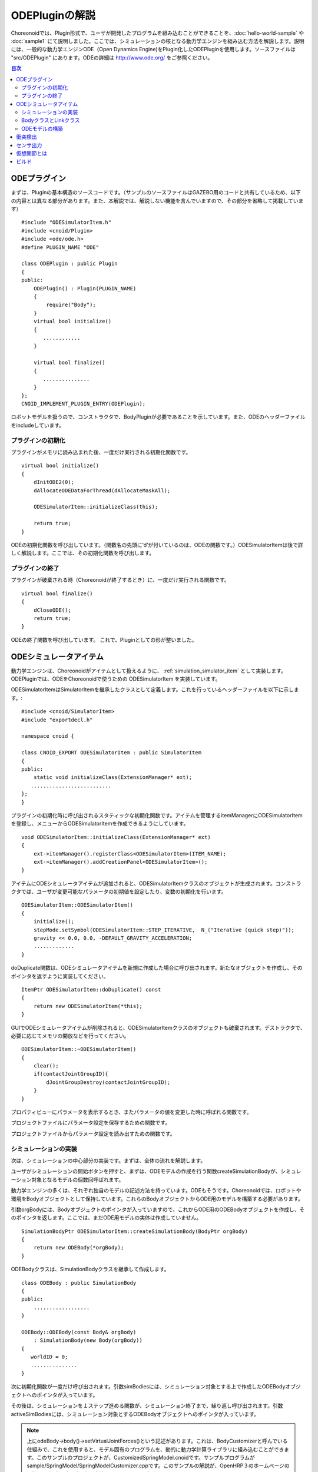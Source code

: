 ODEPluginの解説
===================

Choreonoidでは、Plugin形式で、ユーザが開発したプログラムを組み込むことができることを、:doc:`hello-world-sample` や :doc:`sample1` にて説明しました。ここでは、シミュレーションの核となる動力学エンジンを組み込む方法を解説します。説明には、一般的な動力学エンジンODE（Open Dynamics Engine)をPlugin化したODEPluginを使用します。ソースファイルは "src/ODEPlugin" にあります。ODEの詳細は `http://www.ode.org/ <http://www.ode.org/>`_ をご参照ください。

.. contents:: 目次
   :local:


ODEプラグイン
-------------

.. highlight:: cpp

まずは、Pluginの基本構造のソースコードです。（サンプルのソースファイルはGAZEBO用のコードと共有しているため、以下の内容とは異なる部分があります。また、本解説では、解説しない機能を含んでいますので、その部分を省略して掲載しています） ::

 #include "ODESimulatorItem.h"
 #include <cnoid/Plugin>
 #include <ode/ode.h>
 #define PLUGIN_NAME "ODE"

 class ODEPlugin : public Plugin
 {
 public:
     ODEPlugin() : Plugin(PLUGIN_NAME)
     {
         require("Body");
     }
     virtual bool initialize()
     {
        ............
     }

     virtual bool finalize()
     {
        ...............
     }
 };
 CNOID_IMPLEMENT_PLUGIN_ENTRY(ODEPlugin);

ロボットモデルを扱うので、コンストラクタで、BodyPluginが必要であることを示しています。また、ODEのヘッダーファイルをincludeしています。

プラグインの初期化
~~~~~~~~~~~~~~~~~~

プラグインがメモリに読み込まれた後、一度だけ実行される初期化関数です。 ::

 virtual bool initialize()
 {
     dInitODE2(0);
     dAllocateODEDataForThread(dAllocateMaskAll);

     ODESimulatorItem::initializeClass(this);
             
     return true;
 }

ODEの初期化関数を呼び出しています。（関数名の先頭に’d’が付いているのは、ODEの関数です。）ODESimulatorItemは後で詳しく解説します。ここでは、その初期化関数を呼び出します。

プラグインの終了
~~~~~~~~~~~~~~~~~

プラグインが破棄される時（Choreonoidが終了するとき）に、一度だけ実行される関数です。 ::

 virtual bool finalize()
 {
     dCloseODE();
     return true;
 }

ODEの終了関数を呼び出しています。
これで、Pluginとしての形が整いました。

ODEシミュレータアイテム
-----------------------

動力学エンジンは、Choreonoidがアイテムとして扱えるように、 :ref:`simulation_simulator_item` として実装します。ODEPluginでは、ODEをChoreonoidで使うための ODESimulatorItem を実装しています。

ODESimulatorItemはSimulatorItemを継承したクラスとして定義します。これを行っているヘッダーファイルを以下に示します。::

 #include <cnoid/SimulatorItem>
 #include "exportdecl.h"

 namespace cnoid {
         
 class CNOID_EXPORT ODESimulatorItem : public SimulatorItem
 {
 public:
     static void initializeClass(ExtensionManager* ext);
    ..........................
 };
 }

プラグインの初期化時に呼び出されるスタティックな初期化関数です。アイテムを管理するitemManagerにODESimulatorItemを登録し、メニューからODESimulatorItemを作成できるようにしています。 ::

 void ODESimulatorItem::initializeClass(ExtensionManager* ext)
 {
     ext->itemManager().registerClass<ODESimulatorItem>(ITEM_NAME);
     ext->itemManager().addCreationPanel<ODESimulatorItem>();
 }

アイテムにODEシミュレータアイテムが追加されると、ODESimulatorItemクラスのオブジェクトが生成されます。コンストラクタでは、ユーザが変更可能なパラメータの初期値を設定したり、変数の初期化を行います。 ::

 ODESimulatorItem::ODESimulatorItem()
 {
     initialize();
     stepMode.setSymbol(ODESimulatorItem::STEP_ITERATIVE,  N_("Iterative (quick step)"));
     gravity << 0.0, 0.0, -DEFAULT_GRAVITY_ACCELERATION;
     .............
 }

doDuplicate関数は、ODEシミュレータアイテムを新規に作成した場合に呼び出されます。新たなオブジェクトを作成し、そのポインタを返すように実装してください。 ::

 ItemPtr ODESimulatorItem::doDuplicate() const
 {
     return new ODESimulatorItem(*this);
 }

GUIでODEシミュレータアイテムが削除されると、ODESimulatorItemクラスのオブジェクトも破棄されます。デストラクタで、必要に応じてメモリの開放などを行ってください。 ::

 ODESimulatorItem::~ODESimulatorItem()
 {
     clear();
     if(contactJointGroupID){
         dJointGroupDestroy(contactJointGroupID);
     }
 }

プロパティビューにパラメータを表示するとき、またパラメータの値を変更した時に呼ばれる関数です。

.. code-block:: cpp
    :emphasize-lines: 4,7

    void ODESimulatorItem::doPutProperties(PutPropertyFunction& putProperty)
    {
        SimulatorItem::doPutProperties(putProperty);
        //シミュレータアイテム共通のプロパティを設定しますので、必ず呼び出してください。
     
        putProperty(_("Step mode"), stepMode, changeProperty(stepMode));
        //パラメータ設定を行う関数です。パラメータの名前、変数、呼び出す関数を指定します。
    }

プロジェクトファイルにパラメータ設定を保存するための関数です。

.. code-block:: cpp
    :emphasize-lines: 4,7,10

    bool ODESimulatorItem::store(Archive& archive)
    {
        SimulatorItem::store(archive);
        //シミュレータアイテム共通のプロパティを保存しますので、必ず呼び出してください。
    
        archive.write("stepMode", stepMode.selectedSymbol());
        //保存するパラメータの名前、変数を指定します。
    
        write(archive, "gravity", gravity);
        //Vector型の変数は、この関数を使用します。
    }

プロジェクトファイルからパラメータ設定を読み出すための関数です。

.. code-block:: cpp
    :emphasize-lines: 4,7,10

    bool ODESimulatorItem::restore(const Archive& archive)
    {
        SimulatorItem::restore(archive);
        //シミュレータアイテム共通のプロパティを読み出しますので、必ず呼び出してください。

        archive.read("friction", friction);
        //読み出すパラメータの名前、変数を指定します。

        read(archive, "gravity", gravity);
        //Vector型の変数は、この関数を使用します。
    }

シミュレーションの実装
~~~~~~~~~~~~~~~~~~~~~~

次は、シミュレーションの中心部分の実装です。まずは、全体の流れを解説します。

ユーザがシミュレーションの開始ボタンを押すと、まずは、ODEモデルの作成を行う関数createSimulationBodyが、シミュレーション対象となるモデルの個数回呼ばれます。

動力学エンジンの多くは、それぞれ独自のモデルの記述方法を持っています。ODEもそうです。Choreonoidでは、ロボットや環境をBodyオブジェクトとして保持しています。これらのBodyオブジェクトからODE用のモデルを構築する必要があります。

引数orgBodyには、Bodyオブジェクトのポインタが入っていますので、これからODE用のODEBodyオブジェクトを作成し、そのポインタを返します。ここでは、まだODE用モデルの実体は作成していません。 ::

 SimulationBodyPtr ODESimulatorItem::createSimulationBody(BodyPtr orgBody)
 {
     return new ODEBody(*orgBody);
 }

ODEBodyクラスは、SimulationBodyクラスを継承して作成します。 ::

 class ODEBody : public SimulationBody
 {
 public:
     ..................
 }
 
 ODEBody::ODEBody(const Body& orgBody)
     : SimulationBody(new Body(orgBody))
 {
    worldID = 0;
    ...............
 }

次に初期化関数が一度だけ呼び出されます。引数simBodiesには、シミュレーション対象とする上で作成したODEBodyオブジェクトへのポインタが入っています。

.. code-block:: cpp
    :emphasize-lines: 4,10,13,18

    bool ODESimulatorItem::initializeSimulation(const std::vector<SimulationBody*>& simBodies)
    {
         clear();
         //前回のシミュレーションの結果を破棄します。
    
         dRandSetSeed(0);
         dWorldSetGravity(worldID, g.x(), g.y(), g.z());
         dWorldSetERP(worldID, globalERP);
         .............
         //シミュレーション用パラメータを設定します。

         timeStep = self->worldTimeStep();
         //worldTimeStep()で、シミュレーションの刻み時間が取得できます。

         for(size_t i=0; i < simBodies.size(); ++i){
             addBody(static_cast<ODEBody*>(simBodies[i]));
         }
        //シミュレーションの世界にODEの用のモデルを構築します。対象モデルの個数回addBodyを呼び出してモデルを追加していきます。

         return true;
     }

その後は、シミュレーションを１ステップ進める関数が、シミュレーション終了まで、繰り返し呼び出されます。引数activeSimBodiesには、シミュレーション対象とするODEBodyオブジェクトへのポインタが入っています。

.. code-block:: cpp
    :emphasize-lines: 6,9,14,21,34
    
    bool ODESimulatorItem::stepSimulation(const std::vector<SimulationBody*>& activeSimBodies)
    {
        for(size_t i=0; i < activeSimBodies.size(); ++i){
            ODEBody* odeBody = static_cast<ODEBody*>(activeSimBodies[i]);
            odeBody->body()->setVirtualJointForces();
            //BodyCustomizerの関数を呼び出します。

            odeBody->setTorqueToODE();
            //各ODEBodyオブジェクトに関節トルクを設定します。
        }
    
        dJointGroupEmpty(contactJointGroupID);
        dSpaceCollide(spaceID, (void*)this, &nearCallback);
        //衝突検出を行います。

        if(stepMode.is(ODESimulatorItem::STEP_ITERATIVE)){
            dWorldQuickStep(worldID, timeStep);
        } else {
            dWorldStep(worldID, timeStep);
        }
        //シミュレーションの時間を１ステップ進めます。

        for(size_t i=0; i < activeSimBodies.size(); ++i){
            ODEBody* odeBody = static_cast<ODEBody*>(activeSimBodies[i]);

            if(!odeBody->sensorHelper.forceSensors().empty()){
                odeBody->updateForceSensors(flipYZ);
            }
            odeBody->getKinematicStateFromODE(flipYZ);
            if(odeBody->sensorHelper.hasGyroOrAccelSensors()){
                odeBody->sensorHelper.updateGyroAndAccelSensors();
            }
        }
        //１ステップ進んだ結果を、各ODEBodyオブジェクトから読み込みます。

        return true;
    }

.. note:: 上にodeBody->body()->setVirtualJointForces()という記述があります。これは、BodyCustomizerと呼んでいる仕組みで、これを使用すると、モデル固有のプログラムを、動的に動力学計算ライブラリに組み込むことができます。このサンプルのプロジェクトが、CustomizedSpringModel.cnoidです。サンプルプログラムがsample/SpringModel/SpringModelCustomizer.cppです。このサンプルの解説が、OpenHRP３のホームページの `関節のバネダンパモデル化の方法 <http://www.openrtp.jp/openhrp3/jp/springJoint.html>`_ にありますので、参考にしてください。


BodyクラスとLinkクラス
~~~~~~~~~~~~~~~~~~~~~~~~

次にODEモデルの構築について解説する前に、Choreonoid内で物理的な物体を記述するためのBodyクラスとLinkクラスについて解説します。（VRMLモデルの記述方法については、OpenHRP３のホームページの `ロボット・環境モデル記述形式 <http://www.openrtp.jp/openhrp3/jp/create_model.html>`_ をご覧ください。）

Bodyオブジェクトは、木構造をなすLinkオブジェクトを管理しています。床のような環境モデルも、一つのLinkオブジェクトからなるBodyオブジェクトです。Bodyオブジェクトは必ず木構造の根であるルートリンクを持っています。

Bodyクラスは以下の関数を提供します。

.. list-table:: Bodyクラスの関数
   :widths: 30 60
   :header-rows: 1

   * - 関数
     - 機能
   * - int numJoints()
     - 全関節数を返します。
   * - Link* joint(int id) 
     - 関節idに対応するLinkオブジェクトのポインタを返します。
   * - int numLinks() 
     - 全リンク数を返します。
   * - Link* link(int index)
     - リンクidに対応するLinkオブジェクトのポインタを返します。
   * - Link* link(const std::string& name)
     - link名が一致するLinkオブジェクトのポインタを返します。
   * - Link* rootLink()
     - ルートリンクのポインタを返します。
   * - int numDevices()
     - 全デバイス数を返します。　Deviceクラスは力センサなどを記述するための親クラスです。
   * - Device* device(int index)
     - デバイスidに対応するDeviceオブジェクトを返します。
   * - template<class DeviceType> DeviceList<DeviceType> devices()
     - | デバイスリストを返します。
       | 例えば、力センサのデバイスリストを得るためには次の様にします。
       | DeviceList<ForceSensor> forceSensors = body->devices();
   * - template<class DeviceType> DeviceType* findDevice(const std::string& name)
     - デバイス名が一致するDeviceオブジェクトのポインタを返します。
   * - void initializeDeviceStates()
     - 全デバイスを初期状態にします。
   * - bool isStaticModel()
     - 床や壁など、動かない物体のときtrueを返します。
   * - bool isFixedRootModel()
     - ルートリンクが固定関節のときtrueを返します。
   * - double mass()
     - 全質量を返します。
   * - const Vector3& centerOfMass() const;
     - 重心ベクトルを返します
   * - void calcForwardKinematics(bool calcVelocity = false, bool calcAcceleration = false)
     - | 順運動学（ルートリンクの位置姿勢と全関節の角度からルートリンク以外のリンクの位置姿勢）を計算します。
       | calcVelocity,calcAccelerationをtrueにすると、関節角速度、角加速度からリンクの速度、加速度を計算します。
   * - void clearExternalForces()
     - 外力を０に設定します。
   * - numExtraJoints()
     - 仮想関節数を返します。
   * - ExtraJoint& extraJoint(int index)
     - 仮想関節idに対応する仮想関節を返します。


Linkクラスは以下の関数を提供します。

.. list-table:: Linkクラスの関数
   :widths: 30 60
   :header-rows: 1

   * - 関数
     - 機能
   * - Link* parent()
     - 親リンクのポインタを返します。
   * - Link* sibling()
     - 兄弟リンクのポインタを返します。
   * - Link* child()
     - 子リンクのポインタを返します。
   * - bool isRoot()
     - ルートリンクならばtrueを返します。
   * - | Position& T()
       | Position& position()
     - ワールド座標からみたリンク原点の位置姿勢行列の参照を返します。
   * - Position::TranslationPart p()
     - ワールド座標からみたリンク原点の位置ベクトルの参照を返します。
   * - Position::LinearPart R()
     - ワールド座標からみたリンクの姿勢行列の参照を返します。
   * - Position::ConstTranslationPart b()
     - 親リンク座標からみたリンク原点の位置ベクトルを返します。
   * - int jointId()
     - 関節idを返します。
   * - JointType jointType()
     - 関節の種類を返します。回転、並進、フリー、固定、（クローラ）があります。
   * - bool isFixedJoint()
     - 固定関節のときtrueを返します。
   * - bool isFreeJoint()
     - フリー関節のときtrueを返します。
   * - bool isRotationalJoint()
     - 回転関節のときtrueを返します。
   * - bool isSlideJoint()
     - 並進関節のときtrueを返します。
   * - | const Vector3& a()
       | const Vector3& jointAxis()
     - 回転関節の回転軸ベクトルを返します。
   * - const Vector3& d()
     - 並進関節の並進方向ベクトルを返します。
   * - double& q()
     - 関節角度の参照を返します。
   * - double& dq() 
     - 関節角速度の参照を返します。
   * - double& ddq() 
     - 関節角加速度の参照を返します。
   * - double& u() 
     - 関節トルクの参照を返します。
   * - const double& q_upper()
     - 関節稼働角の上限の参照を返します。
   * - const double& q_lower() 
     - 関節稼働角の下限の参照を返します。
   * - Vector3& v() 
     - ワールド座標からみたリンク原点の速度ベクトルの参照を返します。
   * - Vector3& w()
     - ワールド座標からみたリンク原点の角速度ベクトルの参照を返します。
   * - Vector3& dv()
     - ワールド座標からみたリンク原点の加速度ベクトルの参照を返します。
   * - Vector3& dw()
     - ワールド座標からみたリンク原点の角加速度ベクトルの参照を返します。
   * - | const Vector3& c()
       | const Vector3& centerOfMass()
     - 自リンク座標からみた重心ベクトルの参照を返します。
   * - | const Vector3& wc() 
       | const Vector3& centerOfMassGlobal() 
     - ワールド座標からみた重心ベクトルの参照を返します。
   * - | double m() 
       | double mass() 
     - 質量を返します。
   * - const Matrix3& I()
     - 自リンク座標からみた重心周りの慣性テンソル行列の参照を返します。
   * - const std::string& name()
     - リンク名の参照を返します。
   * - SgNode* shape()
     - リンクの形状オブジェクトのポインタを返します。
   * - Matrix3 attitude() 
     - ワールド座標からみたリンクの姿勢行列を返します。（オフセットあり）

.. note:: Choreonoidでは、各リンクの位置と姿勢を表すローカル座標系を次のように設定しています。座標原点は関節軸中心です。関節角がすべて０度の時の姿勢で、姿勢行列はワールド座標系と並行です。しかし、ロボットの構造によっては、ローカル座標系の姿勢にオフセットを持たせた方が便利な場合もあります。VRMLファイル上でのモデルの記述では、オフセットの設定が可能です。Choreonoidでは、オフセットが設定されていても、モデルファイルを読み込む時に、ローカル座標系を上記の様に変更する処理を行います。上の関数で得られるデータは、変更後の座標系で表したものです。ただし、attitude()関数で得られる姿勢行列は、変更前の座標系で表したものとなります。


ODEモデルの構築
~~~~~~~~~~~~~~~
次に、ODEモデルの構築について、詳しく解説していきます。

createSimulationBody関数が呼ばれたときには、ODEBodyオブジェクトを作成していますが、入れ物を用意しているだけで、まだ実体はありません。initializeSimulationの中で、addBodyが呼ばれた時に、実体を作成します。

addBodyのソースコードです。

.. code-block:: cpp
    :emphasize-lines: 4,7,12,20,21,24,26,29

    void ODESimulatorItemImpl::addBody(ODEBody* odeBody)
    {
         Body& body = *odeBody->body();
         //Bodyオブジェクトへのポインタを取得します。

         Link* rootLink = body.rootLink();
         //ルートリンクのポインタを取得します。
         rootLink->v().setZero();
         rootLink->dv().setZero();
         rootLink->w().setZero();
         rootLink->dw().setZero();
         //ルートリンクの速度、加速度、角速度、角加速度を０に設定しています。
    
         for(int i=0; i < body.numJoints(); ++i){
             Link* joint = body.joint(i);
             joint->u() = 0.0;
             joint->dq() = 0.0;
             joint->ddq() = 0.0;
         }
         //各関節のトルク、角速度、角加速度も０に設定しています。
         //ルートリンクの位置、姿勢、各関節の角度にはシミュレーションの初期値が設定されています。
         
         body.clearExternalForces();
         //外力を０にします。
         body.calcForwardKinematics(true, true);
         //各リンクの位置と姿勢を計算します。

         odeBody->createBody(this);
         //ODEのモデルの作成を行います。
     }

createBodyのソースコードです。

.. code-block:: cpp
    :emphasize-lines: 4,7,11,14,15,18,21,24,32

    void ODEBody::createBody(ODESimulatorItemImpl* simImpl)
    {
        Body* body = this->body();
        //Bodyオブジェクトのポインタを取得します。
    
        worldID = body->isStaticModel() ? 0 : simImpl->worldID;
        //モデルが床など、動かない物体か否かを判断し、その扱いを変えることができます。
    
        spaceID = dHashSpaceCreate(simImpl->spaceID);
        dSpaceSetCleanup(spaceID, 0);
        //ODEの準備です。

        ODELink* rootLink = new ODELink(simImpl, this, 0, Vector3::Zero(), body->rootLink());
        //モデルのルートのリンク（物体）を作成します。ルートリンクから手先、足先へとたどって、全体を構成します。
        //ルートリンクには親リンクがないので、親リンクのポインタは０を、位置はゼロベクトルを渡します。

        setKinematicStateToODE(simImpl->flipYZ);
        //ODEBodyオブジェクトに、位置姿勢を設定します。

        setExtraJoints(simImpl->flipYZ);
        //仮想関節を設定します。
       
        setTorqueToODE();
        //ODEBodyオブジェクトにトルクを設定します。

        sensorHelper.initialize(body, simImpl->timeStep, simImpl->gravity);
        const DeviceList<ForceSensor>& forceSensors = sensorHelper.forceSensors();
        forceSensorFeedbacks.resize(forceSensors.size());
        for(size_t i=0; i < forceSensors.size(); ++i){
            dJointSetFeedback(odeLinks[forceSensors[i]->link()->index()]->jointID, &forceSensorFeedbacks[i]);
        }
        //力センサなど、センサ出力用の初期設定を行います。
    
    }

ODELinkのソースコードです。Linkオブジェクトの情報からODELinkオブジェクトを生成します。

.. code-block:: cpp
    :emphasize-lines: 7,12,15,20

    ODELink::ODELink
    (ODESimulatorItemImpl* simImpl, ODEBody* odeBody, ODELink* parent, const Vector3& parentOrigin, Link* link)
    {
        ...................
    
        Vector3 o = parentOrigin + link->b();
        //ワールド座標系からみたリンク原点位置ベクトルを計算します。parentOriginは親リンクの位置ベクトルです。
    
        if(odeBody->worldID){
            createLinkBody(simImpl, odeBody->worldID, parent, o);
        }
        //物理データを設定します。ODEでは動かない物体は物理データは必要ないので設定しません。
        
        createGeometry(odeBody);
        //形状データを設定します。
    
        for(Link* child = link->child(); child; child = child->sibling()){
            new ODELink(simImpl, odeBody, this, o, child);
        }
        //子リンクを順番にたどり、ODELinkを作成します。
    }

ODEの物理データを設定するcreateLinkBodyのソースコードです。

.. code-block:: cpp
    :emphasize-lines: 4,14,19,23,28,31,34,37,40,44,47,50,54,59,61,67,71

    void ODELink::createLinkBody(ODESimulatorItemImpl* simImpl, dWorldID worldID, ODELink* parent, const Vector3& origin)
    {
        bodyID = dBodyCreate(worldID);
        //ODEの物体（ODEではBodyと表現されます。ChoreonoidではLinkに相当します）を生成します。
    
        dMass mass;
        dMassSetZero(&mass);
        const Matrix3& I = link->I();
        dMassSetParameters(&mass, link->m(),
                           0.0, 0.0, 0.0,
                           I(0,0), I(1,1), I(2,2),
                           I(0,1), I(0,2), I(1,2));
        dBodySetMass(bodyID, &mass);
        //質量と慣性テンソル行列を設定します。

        ................
    
        dBodySetRotation(bodyID, identity);
        //リンクの姿勢を設定します。
        
        Vector3 p = o + c;
        dBodySetPosition(bodyID, p.x(), p.y(), p.z());
        //リンクの位置を設定します。ODEでは重心をリンク原点とします。

        dBodyID parentBodyID = parent ? parent->bodyID : 0;

        switch(link->jointType()){
        //関節の種類によって、使用するODEの関節を変えます。
        
            case Link::ROTATIONAL_JOINT:
            //回転関節の場合ヒンジジョイントを使います。
            jointID = dJointCreateHinge(worldID, 0);
            dJointAttach(jointID, bodyID, parentBodyID);
            //親リンクと自リンクをつなぎます。
        
            dJointSetHingeAnchor(jointID, o.x(), o.y(), o.z());
            //ヒンジジョイントの位置はLinkオブジェクトの原点になります。
        
            dJointSetHingeAxis(jointID, a.x(), a.y(), a.z());
            //ヒンジジョイントの回転軸を設定します。
            break;
        
            case Link::SLIDE_JOINT:
            //並進関節の場合はスライダジョイントを使います。
            jointID = dJointCreateSlider(worldID, 0);
            dJointAttach(jointID, bodyID, parentBodyID);
            //親リンクと自リンクをつなぎます。
        
            dJointSetSliderAxis(jointID, d.x(), d.y(), d.z());
            //スライドジョイントのスライド軸を設定します。
            break;

            case Link::FREE_JOINT:
            //フリー関節の場合は、何も設定しません。
            break;

            case Link::FIXED_JOINT:
            default:
            //上記以外、または固定関節の場合は
            if(parentBodyID){
                //親リンクがあれば、親リンクに固定ジョイントで接続します。
                jointID = dJointCreateFixed(worldID, 0);
                dJointAttach(jointID, bodyID, parentBodyID);
                dJointSetFixed(jointID);
                if(link->jointType() == Link::CRAWLER_JOINT){
                    simImpl->crawlerLinks.insert(make_pair(bodyID, link));
                    //クローラ関節は、ODEでは固定ジョイントとし、衝突検出で特殊なケースとして扱います。
                }
            } else {
                dBodySetKinematic(bodyID);
                //親リンクがない場合は、KinematicBody（衝突が起きても動かない物体）と設定します。
            }
            break;
        }
    }

次に形状データを設定するcreateGeometryのソースコードです。形状データは、Shapeオブジェクト内で、階層構造で記述されています。

.. code-block:: cpp
    :emphasize-lines: 4,7,10,11,18,21,24
    
    void ODELink::createGeometry(ODEBody* odeBody)
    {
        if(link->shape()){
        //Shapeオブジェクトを取得します。
        
            MeshExtractor* extractor = new MeshExtractor;
            //MeshExtractorは、階層をたどり、形状データを展開するためのユーティリティクラスです。
            
            if(extractor->extract(link->shape(), boost::bind(&ODELink::addMesh, this, extractor, odeBody))){
            //階層をたどり、Meshオブジェクトを見つける度に、ODELink::addMeshを呼び出すように指定します。
            //extractの呼び出しから戻ると、三角メッシュ形状は、verticesにデータが集められています。
            
                if(!vertices.empty()){
                    triMeshDataID = dGeomTriMeshDataCreate();
                    dGeomTriMeshDataBuildSingle(triMeshDataID,
                                            &vertices[0], sizeof(Vertex), vertices.size(),
                                            &triangles[0],triangles.size() * 3, sizeof(Triangle));
                    //ODEのデータ形式に変換します。
                    
                    dGeomID gId = dCreateTriMesh(odeBody->spaceID, triMeshDataID, 0, 0, 0);
                    //ODEの三角メッシュオブジェクトを生成します。
                    geomID.push_back(gId);
                    dGeomSetBody(gId, bodyID);
                    //ODEのBodyと結びつけます。
                }
            }
            delete extractor;
        }
    }

Choreonoidでは、モデルを読み込む時に、形状データは全て三角メッシュ形状に変換しますが、元の形状がプリミティブ型の場合には、その情報も保存されています。次のコードでは、ODEが対応できるプリミティブ型は、そのまま使用し、できない型は三角メッシュ型として作成しています。

addMeshのソースコードです。

.. code-block:: cpp
    :emphasize-lines: 4,7,12,13,19,22,24,28,29,32,36,39,42,46,49,52,55,60,67,73,79,89,92,96,99,107,109,118,121,124,129,131,135,138,144

    void ODELink::addMesh(MeshExtractor* extractor, ODEBody* odeBody)
    {
        SgMesh* mesh = extractor->currentMesh();
        //Meshオブジェクトのポインタを取得します。

        const Affine3& T = extractor->currentTransform();
        //Meshオブジェクトの位置姿勢行列が取得できます。

        bool meshAdded = false;

        if(mesh->primitiveType() != SgMesh::MESH){
            //mesh->primitiveType()で形状データのタイプが取得できます。MESH, BOX, SPHERE, CYLINDER, CONEがあります。
            //以下、形状データがプリミティブ型のときの処理です。

            bool doAddPrimitive = false;
            Vector3 scale;
            optional<Vector3> translation;
            if(!extractor->isCurrentScaled()){
            //スケールの変更がある場合trrueを返します。
                scale.setOnes();
                doAddPrimitive = true;
                //スケール変更がない場合はscaleベクトルの各要素は１とし、プリミティブ型として扱います。
            } else {
                //スケールの変更がある場合の処理です。

                Affine3 S = extractor->currentTransformWithoutScaling().inverse() *
                    extractor->currentTransform();
                //currentTransformWithoutScaling()でスケール変換行列を含まない座標変換行列が取得できます。
                //スケール変換の行列だけを抽出します。

                if(S.linear().isDiagonal()){
                    //スケール変換行列が対角行列のときだけ処理します。そうでない時はODEではプリミティブ型として扱えません。

                    if(!S.translation().isZero()){
                        translation = S.translation();
                        //スケール行列の中に位置変換がある場合は保存します。
                    }
                    scale = S.linear().diagonal();
                    //対角要素をscaleに代入します。

                    if(mesh->primitiveType() == SgMesh::BOX){
                        //プリミティブ型がBoxならば、プリミティブ型として扱います。
                        doAddPrimitive = true;
                    } else if(mesh->primitiveType() == SgMesh::SPHERE){
                        if(scale.x() == scale.y() && scale.x() == scale.z()){
                            //プリミティブ型がSphere、かつscaleの要素が同じ値ならばプリミティブ型として扱います。
                            doAddPrimitive = true;
                        }
                        //scaleの要素が同じ値でないならばプリミティブ型として扱えません。
                    } else if(mesh->primitiveType() == SgMesh::CYLINDER){
                        if(scale.x() == scale.z()){
                            //プリミティブ型がCylinder、かつscaleのx,z要素が同じ値ならばプリミティブ型として扱います。
                            doAddPrimitive = true;
                        }
                        //scaleのx,z要素が同じ値でないならばプリミティブ型として扱えません。
                    }
                }
            }
            if(doAddPrimitive){
                //プリミティブ型として扱う場合の処理です。ODEのプリミティブオブジェクトを生成します。

                bool created = false;
                dGeomID geomId;
                switch(mesh->primitiveType()){
                case SgMesh::BOX : {
                    const Vector3& s = mesh->primitive<SgMesh::Box>().size;
                    //Boxのサイズが取得できます。
                    geomId = dCreateBox(odeBody->spaceID, s.x() * scale.x(), s.y() * scale.y(), s.z() * scale.z());
                    created = true;
                    break; }
                case SgMesh::SPHERE : {
                    SgMesh::Sphere sphere = mesh->primitive<SgMesh::Sphere>();
                    //Sphereの半径が取得できます。
                    geomId = dCreateSphere(odeBody->spaceID, sphere.radius * scale.x());
                    created = true;
                    break; }
                case SgMesh::CYLINDER : {
                    SgMesh::Cylinder cylinder = mesh->primitive<SgMesh::Cylinder>();
                    //シリンダーのパラメータが取得できます。
                    geomId = dCreateCylinder(odeBody->spaceID, cylinder.radius * scale.x(), cylinder.height * scale.y());
                    created = true;
                    break; }
                default :
                    break;
                }
                if(created){
                    geomID.push_back(geomId);
                    dGeomSetBody(geomId, bodyID);
                    //ODEのプリミティブオブジェクトとODEのBodyを結びつけます。
                
                    Affine3 T_ = extractor->currentTransformWithoutScaling();
                    //スケール分を取り除いた変換行列を取得します。
                
                    if(translation){
                        T_ *= Translation3(*translation);
                        //スケール行列に含まれていた位置変換をかけます。
                    }
                    Vector3 p = T_.translation()-link->c();
                    //ODEではリンク原点は重心なので、その分を補正します。
                
                    dMatrix3 R = { T_(0,0), T_(0,1), T_(0,2), 0.0,
                                   T_(1,0), T_(1,1), T_(1,2), 0.0,
                                   T_(2,0), T_(2,1), T_(2,2), 0.0 };
                    if(bodyID){
                        dGeomSetOffsetPosition(geomId, p.x(), p.y(), p.z());
                        dGeomSetOffsetRotation(geomId, R);
                        //形状データの位置姿勢を設定します。
                    }else{
                        //動かない物体の場合は位置姿勢行列とidを関連付けておきます。
                        offsetMap.insert(OffsetMap::value_type(geomId,T_));
                    }
                    meshAdded = true;
                }
            }
        }

        if(!meshAdded){
            //元からプリミティブ型でない、またはプリミティブ型として扱えない場合の処理です。

            const int vertexIndexTop = vertices.size();
            //既に追加されている頂点座標の数を取得します。

            const SgVertexArray& vertices_ = *mesh->vertices();
            //Meshオブジェクト内の頂点座標の参照を取得します。
        
            const int numVertices = vertices_.size();
            for(int i=0; i < numVertices; ++i){
                const Vector3 v = T * vertices_[i].cast<Position::Scalar>() - link->c();
                //頂点ベクトルを座標変換します。
                vertices.push_back(Vertex(v.x(), v.y(), v.z()));
                //ODELinkオブジェクト内の頂点座標verticesに追加します。
            }

            const int numTriangles = mesh->numTriangles();
            //Meshオブジェクト内の三角形の総数を取得します。
            for(int i=0; i < numTriangles; ++i){
                SgMesh::TriangleRef src = mesh->triangle(i);
                //Meshオブジェクト内のi番目の三角形の頂点番号を取得します。
                Triangle tri;
                tri.indices[0] = vertexIndexTop + src[0];
                tri.indices[1] = vertexIndexTop + src[1];
                tri.indices[2] = vertexIndexTop + src[2];
                triangles.push_back(tri);
                //ODELinkオブジェクト内の三角形頂点番号に追加します。
            }
        }
    }

これで、ODEのモデルの構築は終了です。

次にODEのモデルとデータの受け渡しをする関数を説明します。ODEのBodyオブジェクトの位置姿勢、速度を設定するsetKinematicStateToODEのソースコードです。

.. code-block:: cpp
    :emphasize-lines: 4,7,14,18,21,25,29,32,35,41,49

    void ODELink::setKinematicStateToODE()
    {
        const Position& T = link->T();
        //リンクの位置姿勢行列を取得します。
    
        if(bodyID){
            //動く物体の場合の処理です。
        
            dMatrix3 R2 = { T(0,0), T(0,1), T(0,2), 0.0,
                            T(1,0), T(1,1), T(1,2), 0.0,
                            T(2,0), T(2,1), T(2,2), 0.0 };
    
            dBodySetRotation(bodyID, R2);
            //姿勢行列を設定します。
        
            const Vector3 lc = link->R() * link->c();
            const Vector3 c = link->p() + lc;
            //リンク原点を重心に変換します。
        
            dBodySetPosition(bodyID, c.x(), c.y(), c.z());
            //位置を設定します。
        
            const Vector3& w = link->w();
            const Vector3 v = link->v() + w.cross(lc);
            //リンク重心の速度を計算します。
        
            dBodySetLinearVel(bodyID, v.x(), v.y(), v.z());
            dBodySetAngularVel(bodyID, w.x(), w.y(), w.z());
            //速度と角速度を設定します。

        }else{
            //動かない物体の場合の処理です。形状データの位置を更新します。
            for(vector<dGeomID>::iterator it = geomID.begin(); it!=geomID.end(); it++){
                OffsetMap::iterator it0 = offsetMap.find(*it);
                //プリミティブ型の場合は、リンクローカル座標から見た位置姿勢行列がマッピングされているので、その行列を掛けます。
                Position offset(Position::Identity());
                if(it0!=offsetMap.end())
                    offset = it0->second;
                Position T_ = T*offset;
                Vector3 p = T_.translation() + link->c();
                //リンク原点を重心に変換します。
                
                dMatrix3 R2 = { T(0,0), T(0,1), T(0,2), 0.0,
                                T(1,0), T(1,1), T(1,2), 0.0,
                                T(2,0), T(2,1), T(2,2), 0.0 };

                dGeomSetPosition(*it, p.x(), p.y(), p.z());
                dGeomSetRotation(*it, R2);
                //形状データの位置姿勢情報を更新します。
            }
        }
    }

ODEのBodyオブジェクトにトルクを設定するsetTorqueToODEのソースコードです。

.. code-block:: cpp
    :emphasize-lines: 4,7

    void ODELink::setTorqueToODE()
    {
        if(link->isRotationalJoint()){
            //回転関節の場合です。
            dJointAddHingeTorque(jointID, link->u());
        } else if(link->isSlideJoint()){
            //並進関節の場合です。
            dJointAddSliderForce(jointID, link->u());
        }
    }


ODEのBodyオブジェクトから関節角度、角速度、リンク位置姿勢、速度を取得するgetKinematicStateFromODEのソースコードです。

.. code-block:: cpp
    :emphasize-lines: 4,6,10,17,23,28,31,34

    void ODELink::getKinematicStateFromODE()
    {
        if(jointID){
            //ジョインがある場合の処理です。
            if(link->isRotationalJoint()){
                //回転関節ならば、角度と角速度を取得します。
                link->q() = dJointGetHingeAngle(jointID);
                link->dq() = dJointGetHingeAngleRate(jointID);
            } else if(link->isSlideJoint()){
                //スライド関節ならば、位置と速度を取得します。
                link->q() = dJointGetSliderPosition(jointID);
                link->dq() = dJointGetSliderPositionRate(jointID);
            }
        }

        const dReal* R = dBodyGetRotation(bodyID);
        //ODEのBodyの姿勢行列を取得します。
    
        link->R() <<
            R[0], R[1], R[2],
            R[4], R[5], R[6],
            R[8], R[9], R[10];
        //Linkオブジェクトの姿勢行列に設定します。
    
        typedef Eigen::Map<const Eigen::Matrix<dReal, 3, 1> > toVector3;
        const Vector3 c = link->R() * link->c();
        link->p() = toVector3(dBodyGetPosition(bodyID)) - c;
        //ODEのBodyの位置を取得して、重心から関節位置に変換し、Linkオブジェクトの位置ベクトルに設定します。
    
        link->w() = toVector3(dBodyGetAngularVel(bodyID));
        //ODEのBodyの角速度を取得して、Linkオブジェクトの角速度ベクトルに設定します。
    
        link->v() = toVector3(dBodyGetLinearVel(bodyID)) - link->w().cross(c);
        //ODEのBodyの速度を取得して、関節位置の速度に変換し、Linkオブジェクトの速度ベクトルに設定します。
    }

衝突検出
------------

ODESimulatorItem::stepSimulation関数の中で、 ::

    dSpaceCollide(spaceID, (void*)this, &nearCallback);

という行があります。これは、衝突する可能性がある物体を探し、３番目の引数で指定したnearCallback関数を呼び出すODEの関数です。２番目の引数は、パラメータの受け渡しに使用します。ODEでは、このように衝突検出を行い、nearCallback関数の中で、接触する物体間に拘束力を生成します。 ここでは、ODEに関する詳しい説明は省略しますが、クローラリンクの扱いについて解説します。

nearCallback関数のソースコードです。　

.. code-block:: cpp
    :emphasize-lines: 6,10,19,27,30,32,34,37,46,48

    static void nearCallback(void* data, dGeomID g1, dGeomID g2)
    {
        ...............

        ODESimulatorItemImpl* impl = (ODESimulatorItemImpl*)data;
        //ODESimulatorItemImplの変数にアクセスできるようにします。

        ................
        if(numContacts > 0){
            //接触がある場合の処理です。
            dBodyID body1ID = dGeomGetBody(g1);
            dBodyID body2ID = dGeomGetBody(g2);
            Link* crawlerlink = 0;
            if(!impl->crawlerLinks.empty()){
                CrawlerLinkMap::iterator p = impl->crawlerLinks.find(body1ID);
                if(p != impl->crawlerLinks.end()){
                    crawlerlink = p->second;
                }
                //接触したリンクがクローラ型であるか否かを調べます。（今のところ、クローラリンク同士の接触は、想定していません。）
                ..............................
            }
            for(int i=0; i < numContacts; ++i){
                dSurfaceParameters& surface = contacts[i].surface;
                if(!crawlerlink){
                    surface.mode = dContactApprox1;
                    surface.mu = impl->friction;
                    //クローラリンクでない場合は、摩擦力を設定します。
                } else {
                    surface.mode = dContactFDir1 | dContactMotion1 | dContactMu2 | dContactApprox1_2;
                    //クローラリンクに対しては、摩擦１方向に表面速度を、摩擦２方向に摩擦力を設定します。
                    const Vector3 axis = crawlerlink->R() * crawlerlink->a();
                    //クローラリンクの回転軸ベクトルを計算します。
                    const Vector3 n(contacts[i].geom.normal);
                    //接触点の法線ベクトルを取得します。
                    Vector3 dir = axis.cross(n);
                    if(dir.norm() < 1.0e-5){
                        //この２つのベクトルが並行の時は、摩擦力だけ設定します。  
                        surface.mode = dContactApprox1;
                        surface.mu = impl->friction;
                    } else {
                        dir *= sign;
                        dir.normalize();
                        contacts[i].fdir1[0] = dir[0];
                        contacts[i].fdir1[1] = dir[1];
                        contacts[i].fdir1[2] = dir[2];
                        //２つのベクトルに対して垂直な方向を摩擦１方向の設定します。
                        surface.motion1 = crawlerlink->u();
                        //摩擦１方向に対して表面速度を設定します。

                ............................

センサ出力
-------------

次に力センサなどのセンサ出力について解説します。ロボットに取り付けられている加速度センサ、ジャイロ、力センサは、それぞれAccelSensorクラス、RateGyroSensorクラス、ForceSensorクラスで記述されています。BasicSensorSimulationHelperは、これらのセンサに関する処理をまとめたユーティリティクラスです。

モデルを構築するcreateBody関数の中の、センサに関する処理のソースコードです。

.. code-block:: cpp
    :emphasize-lines: 2,4,6,8,11,12
    
    sensorHelper.initialize(body, simImpl->timeStep, simImpl->gravity);
    //初期化を行います。第２引数はシミュレーションの刻み時間、第３引数は重力ベクトルです。
    
    //そして、ODEから関節に係る力を取得するための設定をします。
    const DeviceList<ForceSensor>& forceSensors = sensorHelper.forceSensors();
    //力センサオブジェクトのリストを取得します。
    forceSensorFeedbacks.resize(forceSensors.size());
    //力センサの個数分、データを格納する領域を確保します。
    for(size_t i=0; i < forceSensors.size(); ++i){
        dJointSetFeedback(odeLinks[forceSensors[i]->link()->index()]->jointID, &forceSensorFeedbacks[i]);
        //センサオブジェクトは、link()関数で、センサが取り付けられているリンクオブジェクトを返します。それから、ODEの関節idを取得します。
        //データの格納先をODEに対して指定します。
    
stepSimulation関数では、次の処理を行います。

.. code-block:: cpp
    :emphasize-lines: 6,13,14
    
    for(size_t i=0; i < activeSimBodies.size(); ++i){
        ODEBody* odeBody = static_cast<ODEBody*>(activeSimBodies[i]);

        if(!odeBody->sensorHelper.forceSensors().empty()){
            odeBody->updateForceSensors(flipYZ);
            //力センサがある場合には、updateForceSensorsクラスを呼び出します。
        }
        
        odeBody->getKinematicStateFromODE(flipYZ);
        
        if(odeBody->sensorHelper.hasGyroOrAccelSensors()){
            odeBody->sensorHelper.updateGyroAndAccelSensors();
            //ジャイロ、加速度センサがある場合には、updateGyroAndAccelSensors()を呼び出します。
            //この関数のなかで、Linkオブジェクトの速度、角速度からセンサの出力値が計算されます。
        }
    }

updateForceSensorsのソースコードです。

.. code-block:: cpp
    :emphasize-lines: 4,9,15,18,19,21,22,25,28,29,32
    
    void ODEBody::updateForceSensors(bool flipYZ)
    {
        const DeviceList<ForceSensor>& forceSensors = sensorHelper.forceSensors();
        //力センサのリストを取得します。
    
        for(int i=0; i < forceSensors.size(); ++i){
            ForceSensor* sensor = forceSensors.get(i);
            const Link* link = sensor->link();
            //センサが取り付けられているLinkオブジェクトのポインタが取得できます。
        
            const dJointFeedback& fb = forceSensorFeedbacks[i];
            Vector3 f, tau;
            f   << fb.f2[0], fb.f2[1], fb.f2[2];
            tau << fb.t2[0], fb.t2[1], fb.t2[2];
            //関節に係る力、トルクデータをODEから取得します。 
 
            const Matrix3 R = link->R() * sensor->R_local();
            //R_local()関数で、センサが取り付けられているリンク座標系からみたセンサの姿勢行列を取得できます。
            //リンクの姿勢行列を掛けて、ワールド座標系からみたセンサの姿勢行列に変換します。
            const Vector3 p = link->R() * sensor->p_local();
            //同様にp_local()関数で、センサの位置が取得できます。
            //ワールド座標系でみた、リンク原点からセンサ位置のベクトルを計算します。

            sensor->f()   = R.transpose() * f;
            //センサ座標系に変換して力データの変数に代入します。
        
            sensor->tau() = R.transpose() * (tau - p.cross(f));
            //tau - p.cross(f)で、リンク軸周りのトルクをセンサ位置周りのトルクに変換します。
            //さらにセンサ座標系に変換してトルクデータの変数に代入します。
        
            sensor->notifyStateChange();
            //センサの出力が更新されたことを知らせるシグナルを出す関数です。        
        }
    }


仮想関節とは
------------

２つのリンク間に仮想関節を設定すると、指定したリンク間に拘束力を発生させることができます。これを使用すると、閉リンク機構のシミュレーションを行うことができます。閉リンクモデルのサンプルは "share/model/misc/ClosedLinkSample.wrl" です。

このサンプルモデルには、仮想関節の定義が、以下のように書かれています。 ::

 DEF J1J3 ExtraJoint {
     link1Name "J1"
     link2Name "J3"
     link1LocalPos 0.2 0 0
     link2LocalPos 0 0.1 0
     jointType "piston"
     jointAxis 0 0 1
 }

J1J3は、仮想関節につける名前です。link1Name,link2Nameで拘束する２つのリンクの名前を指定します。link1LocalPos,link2LocalPosで、拘束位置をそれぞれのリンク座標系で指定します。jointTypeで拘束のタイプを指定します。"piston"か"ball"が指定できます。jointAxisでlink1のリンク座標系でみた拘束軸を指定します。

これらの情報は、BodyオブジェクトのExtraJoint構造体に保存されています。構造体の定義は ::

 struct ExtraJoint {
         ExtraJointType type;
         Vector3 axis;
         Link* link[2];
         Vector3 point[2];
 };

となっていて、モデルファイルで定義された値が保存されています。

次は、ODEBodyオブジェクトに仮想関節を設定するsetExtraJoint()のソースコードです。

.. code-block:: cpp
    :emphasize-lines: 5,9,15,21,33,36,40,42,44,46,49,51,53

    void ODEBody::setExtraJoints(bool flipYZ)
    {
        Body* body = this->body();
        const int n = body->numExtraJoints();
        //仮想関節の個数を取得します。

        for(int j=0; j < n; ++j){
            Body::ExtraJoint& extraJoint = body->extraJoint(j);
            //仮想関節の参照を取得します。

            ODELinkPtr odeLinkPair[2];
            for(int i=0; i < 2; ++i){
                ODELinkPtr odeLink;
                Link* link = extraJoint.link[i];
                //仮想関節で拘束するリンクのポインタが取得できます。
            
                if(link->index() < odeLinks.size()){
                    odeLink = odeLinks[link->index()];               
                    if(odeLink->link == link){
                        odeLinkPair[i] = odeLink;
                        //そのLinkオブジェクトに対応するODELinkオブジェクトを保存します。
                    }
                }
                if(!odeLink){
                    break;
                }
            }

            if(odeLinkPair[1]){
                dJointID jointID = 0;
                Link* link = odeLinkPair[0]->link;
                Vector3 p = link->attitude() * extraJoint.point[0] + link->p();
                //Link1の拘束位置をワールド座標系に変換します。
            
                Vector3 a = link->attitude() * extraJoint.axis;
                //拘束軸をワールド座標系に変換します。
            
                if(extraJoint.type == Body::EJ_PISTON){
                    jointID = dJointCreatePiston(worldID, 0);
                    //ピストン関節を生成します。
                    dJointAttach(jointID, odeLinkPair[0]->bodyID, odeLinkPair[1]->bodyID);
                    //２つのリンクをその関節でつなぎます。
                    dJointSetPistonAnchor(jointID, p.x(), p.y(), p.z());
                    //関節の位置を指定します。
                    dJointSetPistonAxis(jointID, a.x(), a.y(), a.z());
                    //関節軸を指定します。
                } else if(extraJoint.type == Body::EJ_BALL){
                    jointID = dJointCreateBall(worldID, 0);
                    //ボールジョイントを生成します。
                    dJointAttach(jointID, odeLinkPair[0]->bodyID, odeLinkPair[1]->bodyID);
                    //２つのリンクをその関節でつなぎます
                    dJointSetBallAnchor(jointID, p.x(), p.y(), p.z());
                    //関節の位置を指定します。
                }
            }
        }
    }

ビルド
------

ビルドの方法については、 :doc:`hello-world-sample` や :doc:`sample1` を参照してください。
